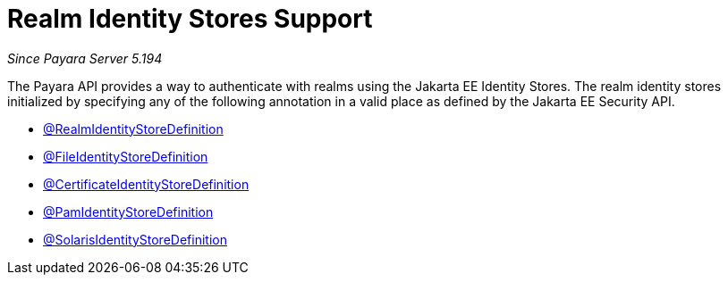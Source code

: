 [[realm-identity-stores]]
= Realm Identity Stores Support

_Since Payara Server 5.194_

The Payara API provides a way to authenticate with realms using the Jakarta EE Identity Stores. 
The realm identity stores initialized by specifying any of the following annotation in a valid place as defined by the Jakarta EE Security API.

- link:realm-identity-store-definition.adoc[@RealmIdentityStoreDefinition]
- link:file-identity-store-definition.adoc[@FileIdentityStoreDefinition]
- link:certificate-identity-store-definition.adoc[@CertificateIdentityStoreDefinition]
- link:pam-identity-store-definition.adoc[@PamIdentityStoreDefinition]
- link:solaris-identity-store-definition.adoc[@SolarisIdentityStoreDefinition]
